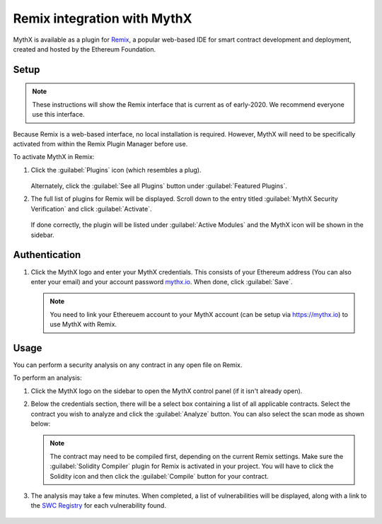 .. meta::
   :description: How to activate the MythX plugin for Remix, a popular web-based IDE for smart contract development and deployment, which is created and hosted by the Ethereum Foundation.

.. _tools.remix:

Remix integration with MythX
============================

MythX is available as a plugin for `Remix <https://remix.ethereum.org>`_, a popular web-based IDE for smart contract development and deployment, created and hosted by the Ethereum Foundation.

.. image:: img/remix.jpg

Setup
-----

.. note:: These instructions will show the Remix interface that is current as of early-2020. We recommend everyone use this interface.

Because Remix is a web-based interface, no local installation is required. However, MythX will need to be specifically activated from within the Remix Plugin Manager before use.

To activate MythX in Remix:

#. Click the :guilabel:`Plugins` icon (which resembles a plug).

   .. figure:: img/pluginsbutton.png

   Alternately, click the :guilabel:`See all Plugins` button under :guilabel:`Featured Plugins`.

#. The full list of plugins for Remix will be displayed. Scroll down to the entry titled :guilabel:`MythX Security Verification` and click :guilabel:`Activate`.

   .. figure:: img/mythxpluginlist.png

   If done correctly, the plugin will be listed under :guilabel:`Active Modules` and the MythX icon will be shown in the sidebar.

   .. figure:: img/activemodules.png


Authentication
--------------

#. Click the MythX logo and enter your MythX credentials. This consists of your Ethereum address (You can also enter your email) and your account password  `mythx.io <https://mythx.io>`_. When done, click :guilabel:`Save`.

   .. figure:: img/mythxcreds2.png

   .. note::  You need to link your Ethereuem account to your MythX account (can be setup via https://mythx.io) to use MythX with Remix. 

Usage
-----

You can perform a security analysis on any contract in any open file on Remix.

To perform an analysis:

#. Click the MythX logo on the sidebar to open the MythX control panel (if it isn't already open).

#. Below the credentials section, there will be a select box containing a list of all applicable contracts. Select the contract you wish to analyze and click the :guilabel:`Analyze` button. You can also select the scan mode as shown below:

   .. figure:: img/remixscanmodes.png
  

   .. note:: The contract may need to be compiled first, depending on the current Remix settings. Make sure the :guilabel:`Solidity Compiler` plugin for Remix is activated in your project. You will have to click the Solidity icon and then click the :guilabel:`Compile` button for your contract.

#. The analysis may take a few minutes. When completed, a list of vulnerabilities will be displayed, along with a link to the `SWC Registry <https://smartcontractsecurity.github.io/SWC-registry/>`_ for each vulnerability found.

   .. figure:: img/results.png

.. seealso::

  * `Remix MythX plugin README (GitHub) <https://github.com/aquiladev/remix-mythx-plugin/blob/master/README.md>`_

